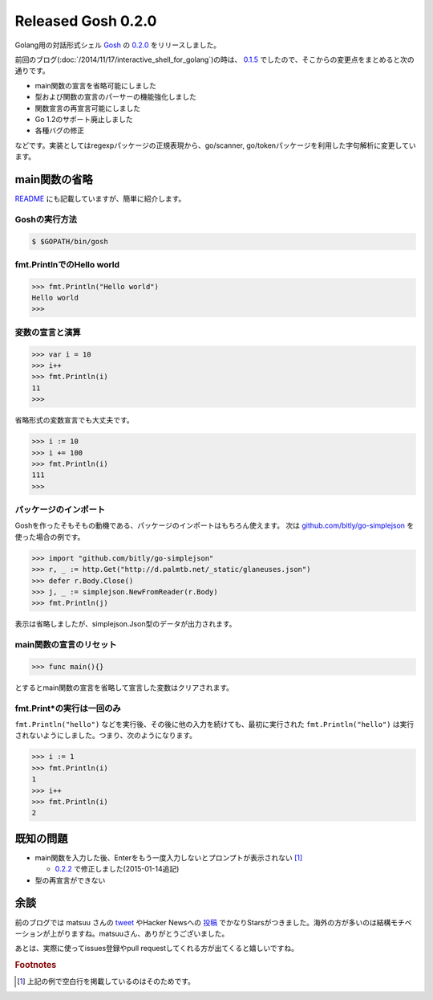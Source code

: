 Released Gosh 0.2.0
===================

Golang用の対話形式シェル `Gosh <https://github.com/mkouhei/gosh/>`_ の `0.2.0 <https://github.com/mkouhei/gosh/releases/tag/v0.2.0>`_ をリリースしました。

前回のブログ(:doc:`/2014/11/17/interactive_shell_for_golang`)の時は、 `0.1.5 <https://github.com/mkouhei/gosh/tree/v0.1.5>`_ でしたので、そこからの変更点をまとめると次の通りです。

* main関数の宣言を省略可能にしました
* 型および関数の宣言のパーサーの機能強化しました
* 関数宣言の再宣言可能にしました
* Go 1.2のサポート廃止しました
* 各種バグの修正

などです。実装としてはregexpパッケージの正規表現から、go/scanner, go/tokenパッケージを利用した字句解析に変更しています。

main関数の省略
--------------

`README <https://github.com/mkouhei/gosh/blob/v0.2.0/README.rst#basic-usage>`_ にも記載していますが、簡単に紹介します。

Goshの実行方法
~~~~~~~~~~~~~~

.. code-block:: bash

   $ $GOPATH/bin/gosh


fmt.PrintlnでのHello world
~~~~~~~~~~~~~~~~~~~~~~~~~~

.. code-block:: pycon

   >>> fmt.Println("Hello world")
   Hello world
   >>>

変数の宣言と演算
~~~~~~~~~~~~~~~~

.. code-block:: pycon

   >>> var i = 10
   >>> i++
   >>> fmt.Println(i)
   11
   >>>

省略形式の変数宣言でも大丈夫です。

.. code-block:: pycon

   >>> i := 10
   >>> i += 100
   >>> fmt.Println(i)
   111
   >>>

パッケージのインポート
~~~~~~~~~~~~~~~~~~~~~~

Goshを作ったそもそもの動機である、パッケージのインポートはもちろん使えます。
次は `github.com/bitly/go-simplejson <https://github.com/bitly/go-simplejson>`_ を使った場合の例です。

.. code-block:: pycon

   >>> import "github.com/bitly/go-simplejson"
   >>> r, _ := http.Get("http://d.palmtb.net/_static/glaneuses.json")
   >>> defer r.Body.Close()
   >>> j, _ := simplejson.NewFromReader(r.Body)
   >>> fmt.Println(j)

表示は省略しましたが、simplejson.Json型のデータが出力されます。

main関数の宣言のリセット
~~~~~~~~~~~~~~~~~~~~~~~~

.. code-block:: pycon

   >>> func main(){}

とするとmain関数の宣言を省略して宣言した変数はクリアされます。

fmt.Print*の実行は一回のみ
~~~~~~~~~~~~~~~~~~~~~~~~~~

``fmt.Println("hello")`` などを実行後、その後に他の入力を続けても、最初に実行された ``fmt.Println("hello")`` は実行されないようにしました。つまり、次のようになります。

.. code-block:: pycon

   >>> i := 1
   >>> fmt.Println(i)
   1
   >>> i++
   >>> fmt.Println(i)
   2
   

既知の問題
----------

* main関数を入力した後、Enterをもう一度入力しないとプロンプトが表示されない [#]_

  * `0.2.2 <https://github.com/mkouhei/gosh/releases/tag/v0.2.2>`_ で修正しました(2015-01-14追記)

* 型の再宣言ができない

余談
----

前のブログでは matsuu さんの `tweet <https://twitter.com/matsuu/status/538554866008719360>`_ やHacker Newsへの `投稿 <https://news.ycombinator.com/item?id=8673092>`_ でかなりStarsがつきました。海外の方が多いのは結構モチベーションが上がりますね。matsuuさん、ありがとうございました。

あとは、実際に使ってissues登録やpull requestしてくれる方が出てくると嬉しいですね。


.. rubric:: Footnotes

.. [#] 上記の例で空白行を掲載しているのはそのためです。


.. author:: default
.. categories:: Golang
.. tags:: Gosh,Golang,REPL
.. comments::
